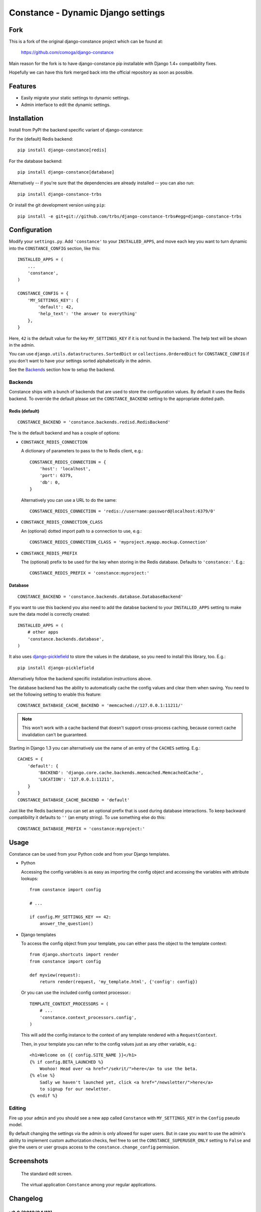 Constance - Dynamic Django settings
===================================

.. image:: https://secure.travis-ci.org/comoga/django-constance.png
    :alt: Build Status
    :target: http://travis-ci.org/comoga/django-constance

Fork
----

This is a fork of the original django-constance project which can be found at:

    https://github.com/comoga/django-constance

Main reason for the fork is to have django-constance pip installable with
Django 1.4+ compatibility fixes.

Hopefully we can have this fork merged back into the official repository as
soon as possible.

Features
--------

* Easily migrate your static settings to dynamic settings.
* Admin interface to edit the dynamic settings.

Installation
------------

Install from PyPI the backend specific variant of django-constance:

For the (default) Redis backend::

    pip install django-constance[redis]

For the database backend::

    pip install django-constance[database]

Alternatively -- if you're sure that the dependencies are already
installed -- you can also run::

    pip install django-constance-trbs

Or install the git development version using ``pip``::

    pip install -e git+git://github.com/trbs/django-constance-trbs#egg=django-constance-trbs


Configuration
-------------

Modify your ``settings.py``. Add ``'constance'`` to your ``INSTALLED_APPS``,
and move each key you want to turn dynamic into the ``CONSTANCE_CONFIG``
section, like this::

    INSTALLED_APPS = (
        ...
        'constance',
    )

    CONSTANCE_CONFIG = {
        'MY_SETTINGS_KEY': {
            'default': 42,
            'help_text': 'the answer to everything'
        },
    }

Here, ``42`` is the default value for the key ``MY_SETTINGS_KEY`` if it is
not found in the backend. The help text will be shown in the admin.

You can use ``django.utils.datastructures.SortedDict`` or
``collections.OrderedDict`` for ``CONSTANCE_CONFIG`` if you don't want to
have your settings sorted alphabetically in the admin.

See the `Backends`_ section how to setup the backend.

Backends
~~~~~~~~

Constance ships with a bunch of backends that are used to store the
configuration values. By default it uses the Redis backend. To override
the default please set the ``CONSTANCE_BACKEND`` setting to the appropriate
dotted path.

Redis (default)
+++++++++++++++

::

    CONSTANCE_BACKEND = 'constance.backends.redisd.RedisBackend'

The is the default backend and has a couple of options:

* ``CONSTANCE_REDIS_CONNECTION``

  A dictionary of parameters to pass to the to Redis client, e.g.::

    CONSTANCE_REDIS_CONNECTION = {
        'host': 'localhost',
        'port': 6379,
        'db': 0,
    }

  Alternatively you can use a URL to do the same::

    CONSTANCE_REDIS_CONNECTION = 'redis://username:password@localhost:6379/0'

* ``CONSTANCE_REDIS_CONNECTION_CLASS``

  An (optional) dotted import path to a connection to use, e.g.::

    CONSTANCE_REDIS_CONNECTION_CLASS = 'myproject.myapp.mockup.Connection'

* ``CONSTANCE_REDIS_PREFIX``

  The (optional) prefix to be used for the key when storing in the Redis
  database. Defaults to ``'constance:'``. E.g.::

    CONSTANCE_REDIS_PREFIX = 'constance:myproject:'

Database
++++++++

::

    CONSTANCE_BACKEND = 'constance.backends.database.DatabaseBackend'

If you want to use this backend you also need to add the databse backend
to your ``INSTALLED_APPS`` setting to make sure the data model is correctly
created::

    INSTALLED_APPS = (
        # other apps
        'constance.backends.database',
    )

It also uses `django-picklefield`_ to store the values in the database, so
you need to install this library, too. E.g.::

    pip install django-picklefield

Alternatively follow the backend specific installation instructions above.

The database backend has the ability to automatically cache the config
values and clear them when saving. You need to set the following setting
to enable this feature::

    CONSTANCE_DATABASE_CACHE_BACKEND = 'memcached://127.0.0.1:11211/'

.. note:: This won't work with a cache backend that doesn't support
   cross-process caching, because correct cache invalidation
   can't be guaranteed.

Starting in Django 1.3 you can alternatively use the name of an entry of
the ``CACHES`` setting. E.g.::

    CACHES = {
        'default': {
            'BACKEND': 'django.core.cache.backends.memcached.MemcachedCache',
            'LOCATION': '127.0.0.1:11211',
        }
    }
    CONSTANCE_DATABASE_CACHE_BACKEND = 'default'

Just like the Redis backend you can set an optional prefix that is used during
database interactions. To keep backward compatibility it defaults to ``''``
(an empty string). To use something else do this::

    CONSTANCE_DATABASE_PREFIX = 'constance:myproject:'

.. _django-picklefield: http://pypi.python.org/pypi/django-picklefield/

Usage
-----

Constance can be used from your Python code and from your Django templates.

* Python

  Accessing the config variables is as easy as importing the config
  object and accessing the variables with attribute lookups::

    from constance import config

    # ...

    if config.MY_SETTINGS_KEY == 42:
        answer_the_question()

* Django templates

  To access the config object from your template, you can either
  pass the object to the template context::

    from django.shortcuts import render
    from constance import config

    def myview(request):
        return render(request, 'my_template.html', {'config': config})

  Or you can use the included config context processor.::

    TEMPLATE_CONTEXT_PROCESSORS = (
        # ...
        'constance.context_processors.config',
    )

  This will add the config instance to the context of any template
  rendered with a ``RequestContext``.

  Then, in your template you can refer to the config values just as
  any other variable, e.g.::

    <h1>Welcome on {{ config.SITE_NAME }}</h1>
    {% if config.BETA_LAUNCHED %}
        Woohoo! Head over <a href="/sekrit/">here</a> to use the beta.
    {% else %}
        Sadly we haven't launched yet, click <a href="/newsletter/">here</a>
        to signup for our newletter.
    {% endif %}

Editing
~~~~~~~

Fire up your ``admin`` and you should see a new app called ``Constance``
with ``MY_SETTINGS_KEY`` in the ``Config`` pseudo model.

By default changing the settings via the admin is only allowed for super users.
But in case you want to use the admin's ability to implement custom
authorization checks, feel free to set the ``CONSTANCE_SUPERUSER_ONLY`` setting
to ``False`` and give the users or user groups access to the
``constance.change_config`` permission.

Screenshots
-----------

.. figure:: https://github.com/comoga/django-constance/raw/master/docs/screenshot2.png

   The standard edit screen.

.. figure:: https://github.com/comoga/django-constance/raw/master/docs/screenshot1.png

   The virtual application ``Constance`` among your regular applications.


Changelog
---------

v0.6 (2013/04/12)
~~~~~~~~~~~~~~~~~

* Added Python 3 support. Supported versions: 2.6, 2.7, 3.2 and 3.3.
  For Python 3.x the use of Django > 1.5.x is required.

* Fixed a serious issue with ordering in the admin when using the database
  backend. Thanks, Bouke Haarsma.

* Switch to django-discover-runner as test runner to be able to run on
  Python 3.

* Fixed an issue with refering to static files in the admin interface
  when using Django < 1.4.

v0.5 (2013/03/02)
~~~~~~~~~~~~~~~~~

* Fixed compatibility with Django 1.5's swappable model backends.

* Converted the ``key`` field of the database backend to use a ``CharField``
  with uniqueness instead of just ``TextField``.

  For South users we provide a migration for that change. First you
  have to "fake" the initial migration we've also added to this release::

    django-admin.py migrate database --fake 0001

  After that you can run the rest of the migrations::

    django-admin.py migrate database

* Fixed compatibility with Django>1.4's way of refering to static files in
  the admin.

* Added ability to add custom authorization checks via the new
  ``CONSTANCE_SUPERUSER_ONLY`` setting.

* Added Polish translation. Thanks, Janusz Harkot.

* Allow ``CONSTANCE_REDIS_CONNECTION`` being an URL instead of a dict.

* Added ``CONSTANCE_DATABASE_PREFIX`` setting allow setting a key prefix.

* Switched test runner to use django-nose.
